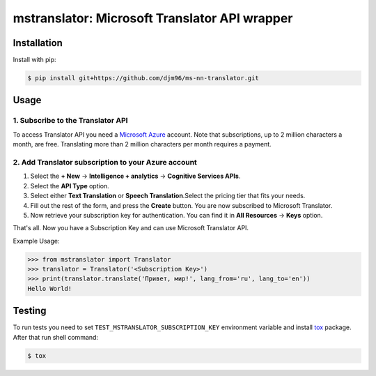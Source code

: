 ==============================================
mstranslator: Microsoft Translator API wrapper
==============================================

.. image:: https://travis-ci.org/wronglink/mstranslator.png?branch=master
   :target: https://travis-ci.org/wronglink/mstranslator
   :alt: Travis-ci: continuous integration status.

.. image:: https://badge.fury.io/py/mstranslator.png
   :target: http://badge.fury.io/py/mstranslator
   :alt: PyPI version

Installation
============

Install with pip:

.. code-block:: console

    $ pip install git+https://github.com/djm96/ms-nn-translator.git

Usage
=====

1. Subscribe to the Translator API
----------------------------------
To access Translator API you need a `Microsoft Azure`_ account. Note that subscriptions,
up to 2 million characters a month, are free. Translating more than 2 million characters per
month requires a payment.

2. Add Translator subscription to your Azure account
----------------------------------------------------
1. Select the **+ New** -> **Intelligence + analytics** -> **Cognitive Services APIs**.
2. Select the **API Type** option.
3. Select either **Text Translation** or **Speech Translation**.﻿Select the pricing tier that fits your needs.
4. Fill out the rest of the form, and press the **Create** button. You are now subscribed to Microsoft Translator.
5. Now retrieve your subscription key for authentication. You can find it in **All Resources** -> **Keys** option.

That's all. Now you have a Subscription Key and can use Microsoft Translator API.

Example Usage:

.. code-block:: pycon

    >>> from mstranslator import Translator
    >>> translator = Translator('<Subscription Key>')
    >>> print(translator.translate('Привет, мир!', lang_from='ru', lang_to='en'))
    Hello World!

Testing
=======
To run tests you need to set ``TEST_MSTRANSLATOR_SUBSCRIPTION_KEY`` environment variable
and install `tox`_ package. After that run shell command:

.. code-block:: console

    $ tox

.. _Microsoft Azure: http://azure.com
.. _tox: http://tox.readthedocs.org/en/latest/
